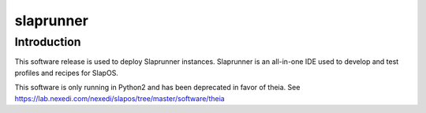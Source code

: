 slaprunner
==========

Introduction
------------

This software release is used to deploy Slaprunner instances.
Slaprunner is an all-in-one IDE used to develop and test profiles and recipes for SlapOS.

This software is only running in Python2 and has been deprecated in favor of theia.
See https://lab.nexedi.com/nexedi/slapos/tree/master/software/theia


